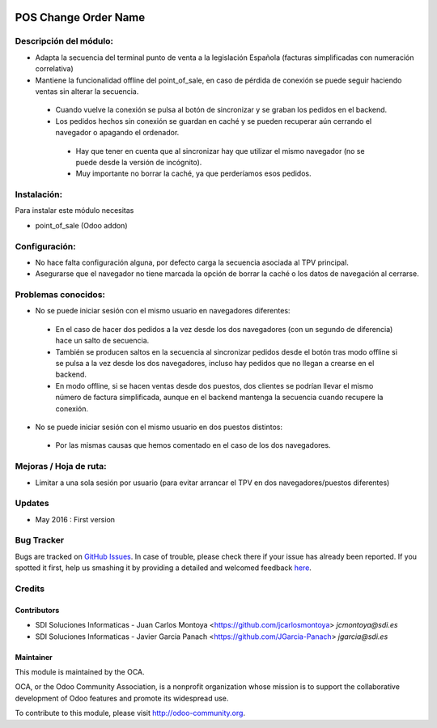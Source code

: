 .. image:: https://img.shields.io/badge/licence-AGPL--3-blue.svg
   :target: http://www.gnu.org/licenses/agpl-3.0-standalone.html
   :alt: License: AGPL-3

=====================
POS Change Order Name
=====================

Descripción del módulo:
=======================
* Adapta la secuencia del terminal punto de venta a la legislación Española (facturas simplificadas con numeración correlativa)
* Mantiene la funcionalidad offline del point_of_sale, en caso de pérdida de conexión se puede seguir haciendo ventas sin alterar la secuencia.
 * Cuando vuelve la conexión se pulsa al botón de sincronizar y se graban los pedidos en el backend.
 * Los pedidos hechos sin conexión se guardan en caché y se pueden recuperar aún cerrando el navegador o apagando el ordenador.
  * Hay que tener en cuenta que al sincronizar hay que utilizar el mismo navegador (no se puede desde la versión de incógnito).
  * Muy importante no borrar la caché, ya que perderíamos esos pedidos.

Instalación:
============
Para instalar este módulo necesitas

* point_of_sale (Odoo addon)

Configuración:
==============
* No hace falta configuración alguna, por defecto carga la secuencia asociada al TPV principal.
* Asegurarse que el navegador no tiene marcada la opción de borrar la caché o los datos de navegación al cerrarse.

Problemas conocidos:
====================
* No se puede iniciar sesión con el mismo usuario en navegadores diferentes:
 * En el caso de hacer dos pedidos a la vez desde los dos navegadores (con un segundo de diferencia) hace un salto de secuencia.
 * También se producen saltos en la secuencia al sincronizar pedidos desde el botón tras modo offline si se pulsa a la vez desde los dos navegadores, incluso hay pedidos que no llegan a crearse en el backend.
 * En modo offline, si se hacen ventas desde dos puestos, dos clientes se podrían llevar el mismo número de factura simplificada, aunque en el backend mantenga la secuencia cuando recupere la conexión. 
* No se puede iniciar sesión con el mismo usuario en dos puestos distintos:
 * Por las mismas causas que hemos comentado en el caso de los dos navegadores.


Mejoras / Hoja de ruta:
=======================
* Limitar a una sola sesión por usuario (para evitar arrancar el TPV en dos navegadores/puestos diferentes)
 

Updates
=======
* May 2016 : First version

Bug Tracker
===========

Bugs are tracked on `GitHub Issues <https://github.com/OCA/web/issues>`_.
In case of trouble, please check there if your issue has already been reported.
If you spotted it first, help us smashing it by providing a detailed and welcomed feedback `here <https://github.com/OCA/web/issues/new?body=module:%20pos_default_empty_image%0Aversion:%200.1%0A%0A**Steps%20to%20reproduce**%0A-%20...%0A%0A**Current%20behavior**%0A%0A**Expected%20behavior**>`_.


Credits
=======

Contributors
------------

* SDI Soluciones Informaticas - Juan Carlos Montoya <https://github.com/jcarlosmontoya> `jcmontoya@sdi.es`
* SDI Soluciones Informaticas - Javier Garcia Panach <https://github.com/JGarcia-Panach> `jgarcia@sdi.es`


Maintainer
----------

.. image:: https://odoo-community.org/logo.png
   :alt: Odoo Community Association
   :target: https://odoo-community.org

This module is maintained by the OCA.

OCA, or the Odoo Community Association, is a nonprofit organization whose
mission is to support the collaborative development of Odoo features and
promote its widespread use.

To contribute to this module, please visit http://odoo-community.org.
